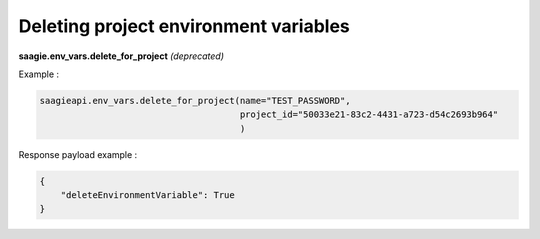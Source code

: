 Deleting project environment variables
--------------------------------------

**saagie.env_vars.delete_for_project** *(deprecated)*

Example :

.. code:: python

   saagieapi.env_vars.delete_for_project(name="TEST_PASSWORD",
                                         project_id="50033e21-83c2-4431-a723-d54c2693b964"
                                         )

Response payload example :

.. code:: python

   {
       "deleteEnvironmentVariable": True
   }

